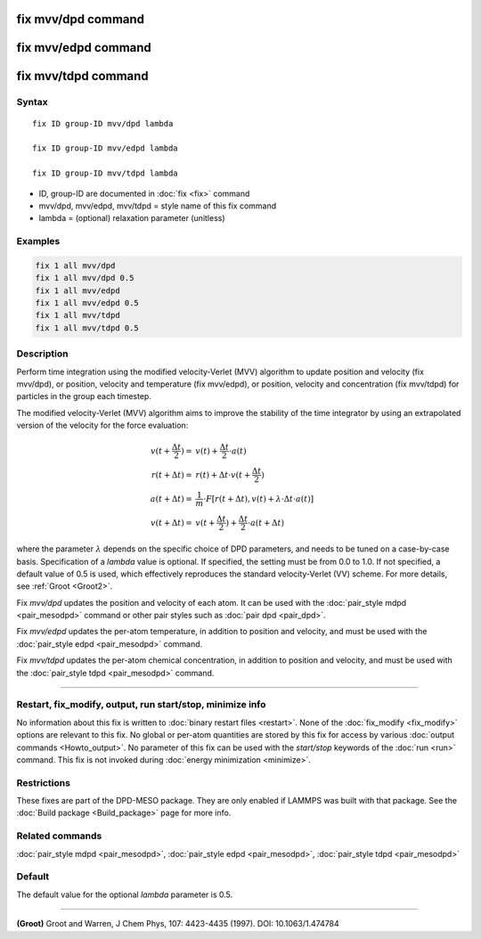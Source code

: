 .. index:: fix mvv/dpd
.. index:: fix mvv/edpd
.. index:: fix mvv/tdpd

fix mvv/dpd command
===================

fix mvv/edpd command
====================

fix mvv/tdpd command
====================

Syntax
""""""

.. parsed-literal::

   fix ID group-ID mvv/dpd lambda

   fix ID group-ID mvv/edpd lambda

   fix ID group-ID mvv/tdpd lambda

* ID, group-ID are documented in :doc:`fix <fix>` command
* mvv/dpd, mvv/edpd, mvv/tdpd = style name of this fix command
* lambda = (optional) relaxation parameter (unitless)

Examples
""""""""

.. code-block:: LAMMPS

   fix 1 all mvv/dpd
   fix 1 all mvv/dpd 0.5
   fix 1 all mvv/edpd
   fix 1 all mvv/edpd 0.5
   fix 1 all mvv/tdpd
   fix 1 all mvv/tdpd 0.5

Description
"""""""""""

Perform time integration using the modified velocity-Verlet (MVV)
algorithm to update position and velocity (fix mvv/dpd), or position,
velocity and temperature (fix mvv/edpd), or position, velocity and
concentration (fix mvv/tdpd) for particles in the group each timestep.

The modified velocity-Verlet (MVV) algorithm aims to improve the
stability of the time integrator by using an extrapolated version of
the velocity for the force evaluation:

.. math::

   v(t+\frac{\Delta t}{2}) = & v(t) + \frac{\Delta t}{2}\cdot a(t) \\
   r(t+\Delta t) = & r(t) + \Delta t\cdot v(t+\frac{\Delta t}{2}) \\
   a(t+\Delta t) = & \frac{1}{m}\cdot F\left[ r(t+\Delta t), v(t) +\lambda \cdot \Delta t\cdot a(t)\right] \\
   v(t+\Delta t) = & v(t+\frac{\Delta t}{2}) + \frac{\Delta t}{2}\cdot a(t+\Delta t)

where the parameter :math:`\lambda` depends on the
specific choice of DPD parameters, and needs to be tuned on a
case-by-case basis.  Specification of a *lambda* value is optional.
If specified, the setting must be from 0.0 to 1.0.  If not specified,
a default value of 0.5 is used, which effectively reproduces the
standard velocity-Verlet (VV) scheme.  For more details, see
:ref:`Groot <Groot2>`.

Fix *mvv/dpd* updates the position and velocity of each atom.  It can be
used with the :doc:`pair_style mdpd <pair_mesodpd>` command or other
pair styles such as :doc:`pair dpd <pair_dpd>`.

Fix *mvv/edpd* updates the per-atom temperature, in addition to position
and velocity, and must be used with the :doc:`pair_style edpd
<pair_mesodpd>` command.

Fix *mvv/tdpd* updates the per-atom chemical concentration, in addition
to position and velocity, and must be used with the :doc:`pair_style
tdpd <pair_mesodpd>` command.

----------

Restart, fix_modify, output, run start/stop, minimize info
"""""""""""""""""""""""""""""""""""""""""""""""""""""""""""

No information about this fix is written to :doc:`binary restart files
<restart>`.  None of the :doc:`fix_modify <fix_modify>` options are
relevant to this fix.  No global or per-atom quantities are stored by
this fix for access by various :doc:`output commands <Howto_output>`.
No parameter of this fix can be used with the *start/stop* keywords of
the :doc:`run <run>` command.  This fix is not invoked during
:doc:`energy minimization <minimize>`.

Restrictions
""""""""""""

These fixes are part of the DPD-MESO package. They are only enabled if
LAMMPS was built with that package. See the :doc:`Build package
<Build_package>` page for more info.

Related commands
""""""""""""""""

:doc:`pair_style mdpd <pair_mesodpd>`, :doc:`pair_style edpd <pair_mesodpd>`,
:doc:`pair_style tdpd <pair_mesodpd>`

Default
"""""""

The default value for the optional *lambda* parameter is 0.5.

----------

.. _Groot2:

**(Groot)** Groot and Warren, J Chem Phys, 107: 4423-4435 (1997).  DOI:
10.1063/1.474784
